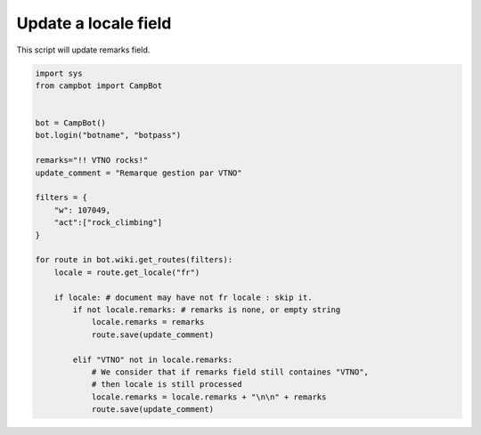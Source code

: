 Update a locale field
=====================================

This script will update remarks field.

.. code-block:: python

    import sys
    from campbot import CampBot


    bot = CampBot()
    bot.login("botname", "botpass")

    remarks="!! VTNO rocks!"
    update_comment = "Remarque gestion par VTNO"

    filters = {
        "w": 107049,
        "act":["rock_climbing"]
    }

    for route in bot.wiki.get_routes(filters):
        locale = route.get_locale("fr")

        if locale: # document may have not fr locale : skip it.
            if not locale.remarks: # remarks is none, or empty string
                locale.remarks = remarks
                route.save(update_comment)

            elif "VTNO" not in locale.remarks:
                # We consider that if remarks field still containes "VTNO",
                # then locale is still processed
                locale.remarks = locale.remarks + "\n\n" + remarks
                route.save(update_comment)
